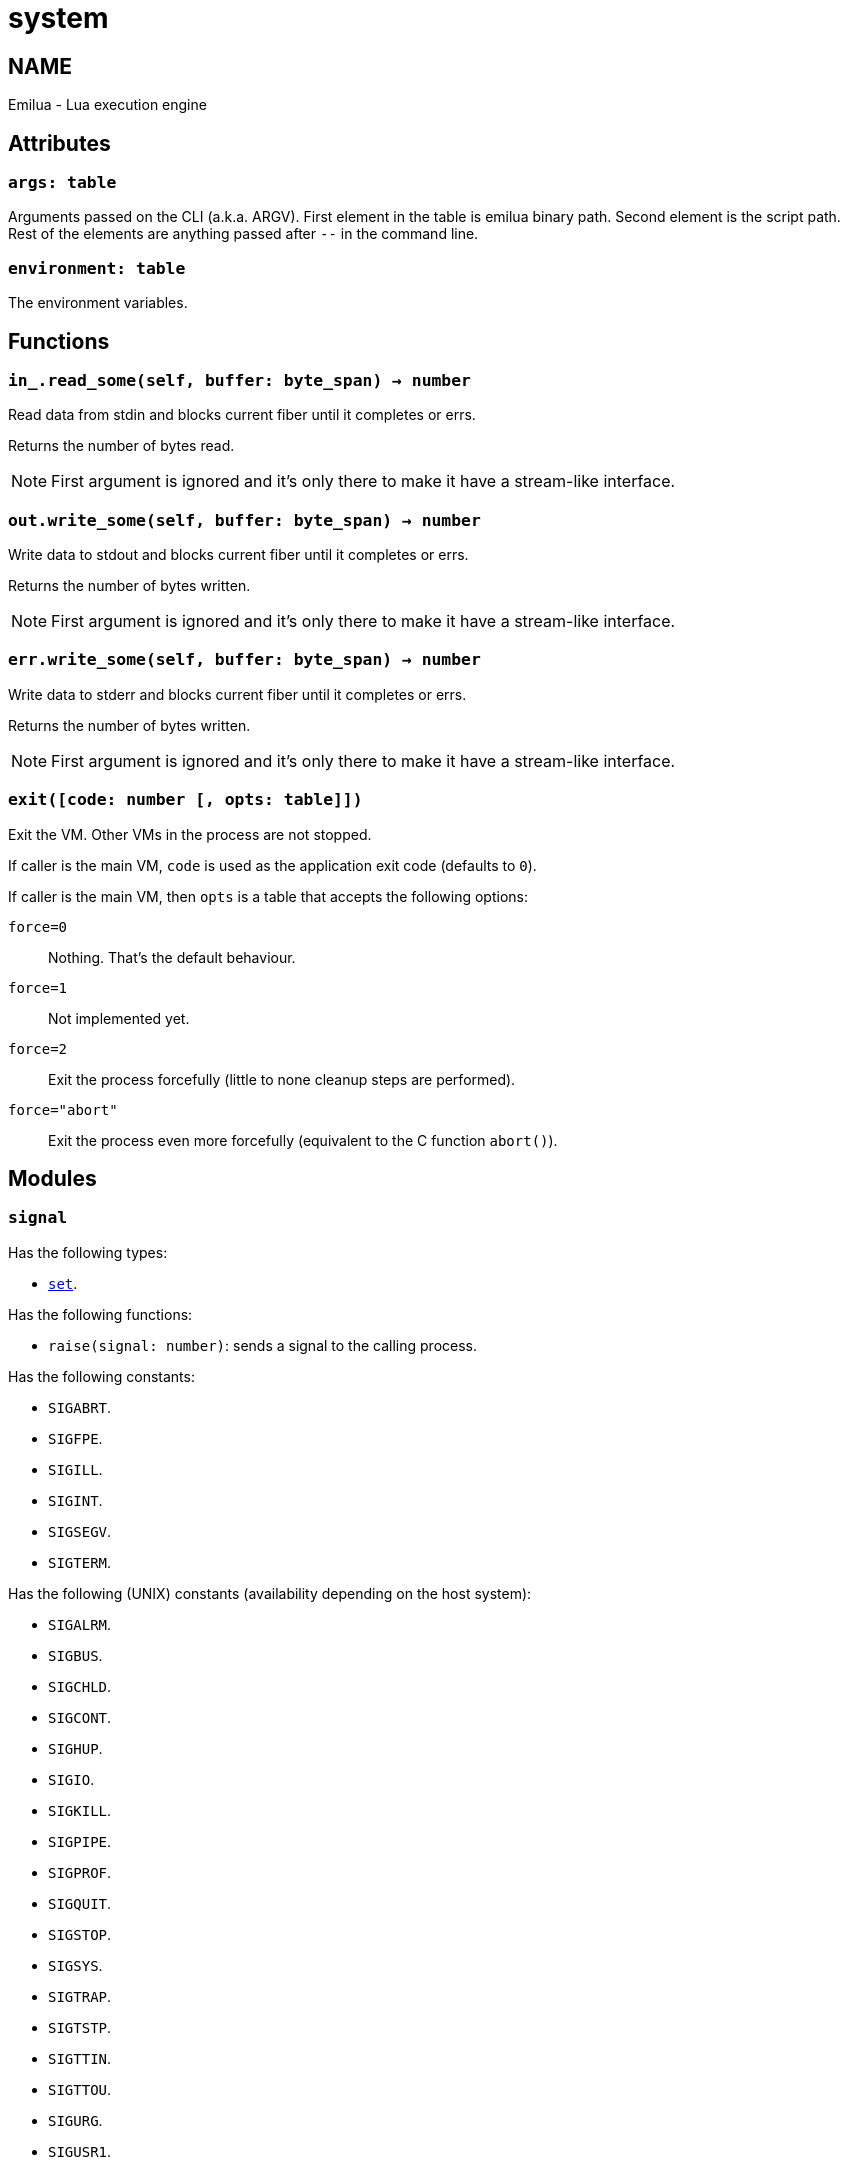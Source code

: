 = system

ifeval::[{doctype} == manpage]

== NAME

Emilua - Lua execution engine

endif::[]

== Attributes

=== `args: table`

Arguments passed on the CLI (a.k.a. ARGV). First element in the table is emilua
binary path. Second element is the script path. Rest of the elements are
anything passed after `--` in the command line.

=== `environment: table`

The environment variables.

== Functions

=== `in_.read_some(self, buffer: byte_span) -> number`

Read data from stdin and blocks current fiber until it completes or errs.

Returns the number of bytes read.

NOTE: First argument is ignored and it's only there to make it have a
stream-like interface.

=== `out.write_some(self, buffer: byte_span) -> number`

Write data to stdout and blocks current fiber until it completes or errs.

Returns the number of bytes written.

NOTE: First argument is ignored and it's only there to make it have a
stream-like interface.

=== `err.write_some(self, buffer: byte_span) -> number`

Write data to stderr and blocks current fiber until it completes or errs.

Returns the number of bytes written.

NOTE: First argument is ignored and it's only there to make it have a
stream-like interface.

=== `exit([code: number [, opts: table]])`

Exit the VM. Other VMs in the process are not stopped.

If caller is the main VM, `code` is used as the application exit code (defaults
to `0`).

If caller is the main VM, then `opts` is a table that accepts the following
options:

`force=0`:: Nothing. That's the default behaviour.
`force=1`:: Not implemented yet.
`force=2`:: Exit the process forcefully (little to none cleanup steps are
performed).
`force="abort"`:: Exit the process even more forcefully (equivalent to the C
function `abort()`).

== Modules

=== `signal`

Has the following types:

* link:../system.signal.set/[`set`].

Has the following functions:

* `raise(signal: number)`: sends a signal to the calling process.

Has the following constants:

* `SIGABRT`.
* `SIGFPE`.
* `SIGILL`.
* `SIGINT`.
* `SIGSEGV`.
* `SIGTERM`.

Has the following (UNIX) constants (availability depending on the host system):

* `SIGALRM`.
* `SIGBUS`.
* `SIGCHLD`.
* `SIGCONT`.
* `SIGHUP`.
* `SIGIO`.
* `SIGKILL`.
* `SIGPIPE`.
* `SIGPROF`.
* `SIGQUIT`.
* `SIGSTOP`.
* `SIGSYS`.
* `SIGTRAP`.
* `SIGTSTP`.
* `SIGTTIN`.
* `SIGTTOU`.
* `SIGURG`.
* `SIGUSR1`.
* `SIGUSR2`.
* `SIGVTALRM`.
* `SIGWINCH`.
* `SIGXCPU`.
* `SIGXFSZ`.

Has the following (Windows) constants (availability depending on the host
system):

* `SIGBREAK`.

NOTE: Signal handling also works on Windows, as the Microsoft Visual C++ runtime
library maps console events like Ctrl+C to the equivalent signal.
